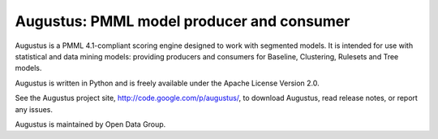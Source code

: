 ******************************************
Augustus: PMML model producer and consumer
******************************************

Augustus is a PMML 4.1-compliant scoring engine designed to work with
segmented models.  It is intended for use with statistical and data mining
models: providing producers and consumers for Baseline, Clustering, Rulesets
and Tree models.

Augustus is written in Python and is freely available under the Apache
License Version 2.0.

See the Augustus project site, `<http://code.google.com/p/augustus/>`_,
to download Augustus, read release notes, or report any issues.

Augustus is maintained by Open Data Group.
